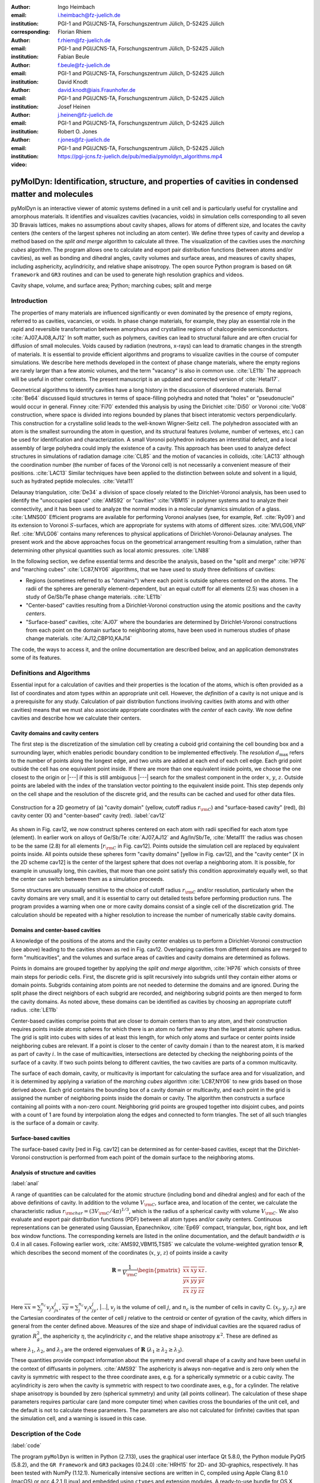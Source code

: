 .. ########################## Preamble begin ###################################

.. |_| unicode:: 0xA0
   :trim:


.. |...| raw:: latex

    \ldots


.. |A| raw:: latex

    \AA{}


.. |noindent| raw:: latex

    \noindent


.. role:: angstrom

.. raw:: latex

    \newcommand{\DUroleangstrom}[1]{\mbox{#1~\AA}}


.. role:: refa

.. raw:: latex

    \newcommand{\DUrolerefa}[1]{\ref{#1}(a)}


.. role:: refb

.. raw:: latex

    \newcommand{\DUrolerefb}[1]{\ref{#1}(b)}


.. role:: emph

.. raw:: latex

    \newcommand{\DUroleemph}[1]{\emph{#1}}


.. ########################## Preamble end #####################################


:author: Ingo Heimbach
:email: i.heimbach@fz-juelich.de
:institution: PGI-1 and PGI/JCNS-TA, Forschungszentrum Jülich, D-52425 Jülich
:corresponding:

:author: Florian Rhiem
:email: f.rhiem@fz-juelich.de
:institution: PGI-1 and PGI/JCNS-TA, Forschungszentrum Jülich, D-52425 Jülich

:author: Fabian Beule
:email: f.beule@fz-juelich.de
:institution: PGI-1 and PGI/JCNS-TA, Forschungszentrum Jülich, D-52425 Jülich

:author: David Knodt
:email: david.knodt@iais.Fraunhofer.de
:institution: PGI-1 and PGI/JCNS-TA, Forschungszentrum Jülich, D-52425 Jülich

:author: Josef Heinen
:email: j.heinen@fz-juelich.de
:institution: PGI-1 and PGI/JCNS-TA, Forschungszentrum Jülich, D-52425 Jülich

:author: Robert O. Jones
:email: r.jones@fz-juelich.de
:institution: PGI-1 and PGI/JCNS-TA, Forschungszentrum Jülich, D-52425 Jülich

:video: https://pgi-jcns.fz-juelich.de/pub/media/pymoldyn_algorithms.mp4


#################################################################################################
pyMolDyn: Identification, structure, and properties of cavities in condensed matter and molecules
#################################################################################################


.. class:: abstract

    pyMolDyn is an interactive viewer of atomic systems defined in a unit
    cell and is particularly useful for crystalline and amorphous materials.
    It identifies and visualizes cavities (vacancies, voids) in simulation
    cells corresponding to all seven 3D Bravais lattices, makes no
    assumptions about cavity shapes, allows for atoms of different size, and
    locates the cavity centers (the centers of the largest spheres not
    including an atom center). We define three types of cavity and develop a
    method based on the *split and merge* algorithm to calculate all
    three. The visualization of the cavities uses the *marching cubes*
    algorithm. The program allows one to calculate and export pair
    distribution functions (between atoms and/or cavities), as well as
    bonding and dihedral angles, cavity volumes and surface areas, and
    measures of cavity shapes, including asphericity, acylindricity, and
    relative shape anisotropy. The open source Python program is based on
    ``GR framework`` and ``GR3`` routines and can be used to
    generate high resolution graphics and videos.

.. class:: keywords

    Cavity shape, volume, and surface area; Python; marching cubes; split and merge

.. .. figure:: graphic.eps
..     :align: center
..     :figclass: w
..
..     Empty regions (vacancies, cavities, voids) of, for example, a disordered
..     or crystalline material or a molecule, can influence or even dominate
..     its properties. It is, however, difficult to
..     determine |---| or even define |---| such empty regions. pyMolDyn is a Python
..     program that calculates and visualizes such regions (for several
..     definitions) and determines important properties, including the cavity
..     centers, volumes, and surface areas, as well as several shape
..     parameters.


Introduction
############

The properties of many materials are influenced significantly or even
dominated by the presence of empty regions, referred to as cavities,
vacancies, or voids. In phase change materials, for example, they play
an essential role in the rapid and reversible transformation between
amorphous and crystalline regions of chalcogenide semiconductors.
:cite:`AJ07,AJ08,AJ12` In soft matter, such as polymers, cavities can
lead to structural failure and are often crucial for diffusion of small
molecules. Voids caused by radiation (neutrons, x-rays) can lead to
dramatic changes in the strength of materials. It is essential to
provide efficient algorithms and programs to visualize cavities in the
course of computer simulations. We describe here methods developed in
the context of phase change materials, where the empty regions are
rarely larger than a few atomic volumes, and the term "vacancy" is
also in common use. :cite:`LE11b` The approach will be useful in other
contexts. The present manuscript is an updated and corrected version
of :cite:`Hetal17`.

Geometrical algorithms to identify cavities have a long history in the
discussion of disordered materials. Bernal :cite:`Be64` discussed liquid
structures in terms of space-filling polyhedra and noted that "holes"
or "pseudonuclei" would occur in general. Finney :cite:`Fi70` extended
this analysis by using the Dirichlet :cite:`Di50` or Voronoi :cite:`Vo08`
construction, where space is divided into regions bounded by planes that
bisect interatomic vectors perpendicularly. This construction for a
crystalline solid leads to the well-known Wigner-Seitz cell. The
polyhedron associated with an atom is the smallest surrounding the atom
in question, and its structural features (volume, number of vertexes,
etc.) can be used for identification and characterization. A small
Voronoi polyhedron indicates an interstitial defect, and a local
assembly of large polyhedra could imply the existence of a cavity. This
approach has been used to analyze defect structures in simulations of
radiation damage :cite:`CL85` and the motion of vacancies in colloids,
:cite:`LAC13` although the coordination number (the number of faces of
the Voronoi cell) is not necessarily a convenient measure of their
positions. :cite:`LAC13` Similar techniques have been applied to the
distinction between solute and solvent in a liquid, such as hydrated
peptide molecules. :cite:`Vetal11`

Delaunay triangulation, :cite:`De34` a division of space closely related
to the Dirichlet-Voronoi analysis, has been used to identify the
"unoccupied space" :cite:`AMS92` or "cavities" :cite:`VBM15` in
polymer systems and to analyze their connectivity, and it has been
used to analyze the normal modes in a molecular dynamics simulation of a
glass. :cite:`LMNS00` Efficient programs are available for performing
Voronoi analyses (see, for example, Ref. :cite:`Ry09`) and its extension
to Voronoi :math:`S`-surfaces, which are appropriate for systems with atoms of
different sizes. :cite:`MVLG06,VNP` Ref. :cite:`MVLG06` contains many
references to physical applications of Dirichlet-Voronoi-Delaunay
analyses. The present work and the above approaches focus on the
geometrical arrangement resulting from a simulation, rather than
determining other physical quantities such as local atomic pressures.
:cite:`LN88`

In the following section, we define essential terms and describe the
analysis, based on the "split and merge" :cite:`HP76` and "marching
cubes" :cite:`LC87,NY06` algorithms, that we have used to study three
definitions of cavities:

-   Regions (sometimes referred to as "domains") where each point
    is outside spheres centered on the atoms. The radii of the spheres are
    generally element-dependent, but an equal cutoff for all elements
    (:angstrom:`2.5`) was chosen in a study of Ge/Sb/Te phase change materials.
    :cite:`LE11b`

-   "Center-based" cavities resulting from a Dirichlet-Voronoi
    construction using the atomic positions and the cavity *centers*.

-   "Surface-based" cavities, :cite:`AJ07` where the boundaries are
    determined by Dirichlet-Voronoi constructions from each point on the
    domain surface to neighboring atoms, have been used in numerous studies
    of phase change materials. :cite:`AJ12,CBP10,KAJ14`

The code, the ways to access it, and the online documentation are
described below, and an application demonstrates some of its features.


Definitions and Algorithms
##########################

Essential input for a calculation of cavities and their properties is
the location of the atoms, which is often provided as a list of
coordinates and atom types within an appropriate unit cell. However,
the *definition* of a cavity is not unique and is a prerequisite
for any study. Calculation of pair distribution functions involving
cavities (with atoms and with other cavities) means that we must also
associate appropriate coordinates with the *center* of each cavity.
We now define cavities and describe how we calculate their centers.


Cavity domains and cavity centers
=================================

The first step is the discretization of the simulation cell by creating
a cuboid grid containing the cell bounding box and a surrounding layer,
which enables periodic boundary condition to be implemented effectively.
The *resolution* :math:`d_{\textrm{max}}` refers to the number of
points along the longest edge, and two units are added at each end of
each cell edge. Each grid point outside the cell has one equivalent
point inside. If there are more than one equivalent inside points, we
choose the one closest to the origin or |---| if this is still
ambiguous |---| search for the smallest component in the order :math:`x`, :math:`y`,
:math:`z`. Outside points are labeled with the index of the translation
vector pointing to the equivalent inside point. This step depends only
on the cell shape and the resolution of the discrete grid, and the
results can be cached and used for other data files.

.. figure:: figure1.pdf
    :align: center
    :figclass: h
    :scale: 90%

    Construction for a 2D geometry of (a) "cavity domain"
    (yellow, cutoff radius :math:`r_{\rm C}`) and "surface-based cavity" (red),
    (b) cavity center (X) and "center-based" cavity (red).
    :label:`cav12`


As shown in Fig. :refa:`cav12`, we now construct spheres centered on
each atom with radii specified for each atom type (element). In earlier
work on alloys of Ge/Sb/Te :cite:`AJ07,AJ12` and Ag/In/Sb/Te,
:cite:`Metal11` the radius was chosen to be the same (:angstrom:`2.8`) for all
elements [:math:`r_{\rm C}` in Fig. :refa:`cav12`]. Points outside the
simulation cell are replaced by equivalent points inside. All points
outside these spheres form "cavity domains" [yellow in Fig.
:refa:`cav12`], and the "cavity center" [X in the 2D scheme
:refb:`cav12`] is the center of the largest sphere that does not
overlap a neighboring atom. It is possible, for example in unusually
long, thin cavities, that more than one point satisfy this condition
approximately equally well, so that the center can switch between them
as a simulation proceeds.

Some structures are unusually sensitive to the choice of cutoff radius
:math:`r_{\rm C}` and/or resolution, particularly when the cavity domains are
very small, and it is essential to carry out detailed tests before
performing production runs. The program provides a warning when one or
more cavity domains consist of a single cell of the discretization grid.
The calculation should be repeated with a higher resolution to increase
the number of numerically stable cavity domains.


Domains and center-based cavities
=================================

A knowledge of the positions of the atoms and the cavity center enables
us to perform a Dirichlet-Voronoi construction (see above) leading to
the cavities shown as red in Fig. :refb:`cav12`. Overlapping cavities
from different domains are merged to form "multicavities", and the
volumes and surface areas of cavities and cavity domains are determined
as follows.

Points in domains are grouped together by applying the *split and
merge* algorithm, :cite:`HP76` which consists of three main steps for
periodic cells. First, the discrete grid is split recursively into
subgrids until they contain either atoms or domain points. Subgrids
containing atom points are not needed to determine the domains and are
ignored. During the split phase the direct neighbors of each subgrid are
recorded, and neighboring subgrid points are then merged to form the
cavity domains. As noted above, these domains can be identified as
cavities by choosing an appropriate cutoff radius. :cite:`LE11b`

Center-based cavities comprise points that are closer to domain centers
than to any atom, and their construction requires points inside atomic
spheres for which there is an atom no farther away than the largest
atomic sphere radius. The grid is split into cubes with sides of at
least this length, for which only atoms and surface or center points
inside neighboring cubes are relevant. If a point is closer to the
center of cavity domain :math:`i` than to the nearest atom, it is marked as
part of cavity :math:`i`. In the case of multicavities, intersections are
detected by checking the neighboring points of the surface of a cavity.
If two such points belong to different cavities, the two cavities are
parts of a common multicavity.

The surface of each domain, cavity, or multicavity is important for
calculating the surface area and for visualization, and it is determined
by applying a variation of the *marching cubes* algorithm
:cite:`LC87,NY06` to new grids based on those derived above. Each grid
contains the bounding box of a cavity domain or multicavity, and each
point in the grid is assigned the number of neighboring points inside
the domain or cavity. The algorithm then constructs a surface containing
all points with a non-zero count. Neighboring grid points are grouped
together into disjoint cubes, and points with a count of 1 are found by
interpolation along the edges and connected to form triangles. The set
of all such triangles is the surface of a domain or cavity.


Surface-based cavities
======================

The surface-based cavity [red in Fig. :refa:`cav12`] can be determined
as for center-based cavities, except that the Dirichlet-Voronoi
construction is performed from each point of the domain surface to the
neighboring atoms.


Analysis of structure and cavities
==================================
:label:`anal`

A range of quantities can be calculated for the atomic structure
(including bond and dihedral angles) and for each of the above
definitions of cavity. In addition to the volume :math:`V_{\rm C}`, surface
area, and location of the center, we calculate the characteristic radius
:math:`r_{\rm char}=(3V_{\rm C}/4\pi)^{1/3}`, which is the radius of a
spherical cavity with volume :math:`V_{\rm C}`. We also evaluate and export
pair distribution functions (PDF) between all atom types and/or cavity
centers. Continuous representations can be generated using Gaussian,
Epanechnikov, :cite:`Ep69` compact, triangular, box, right box, and left
box window functions. The corresponding kernels are listed in the online
documentation, and the default bandwidth :math:`\sigma` is 0.4 in all cases.
Following earlier work, :cite:`AMS92,VBM15,TS85` we calculate the
volume-weighted gyration tensor **R**, which describes the second
moment of the coordinates (:math:`x`, :math:`y`, :math:`z`) of points inside a cavity

.. math::

    \mathbf{R} =\frac{1}{V_{\rm C}}
    \begin{pmatrix}
        \overline{xx} & \overline{xy} & \overline{xz} \\
        \overline{yx} & \overline{yy} & \overline{yz} \\
        \overline{zx} & \overline{zy} & \overline{zz}
    \end{pmatrix} .


Here :math:`\overline{xx}=\sum_j^{n_c} v_j x_jx_j`, :math:`\overline{xy}=
\sum_j^{n_c} v_j x_jy_j`, |...|, :math:`v_j` is the volume of cell :math:`j`, and
:math:`n_c` is the number of cells in cavity C. :math:`(x_j, y_j, z_j)` are the
Cartesian coordinates of the center of cell :math:`j` relative to the centroid
or center of gyration of the cavity, which differs in general from the
center defined above. Measures of the size and shape of individual
cavities are the squared radius of gyration :math:`R_g^2`, the asphericity
:math:`\eta`, the acylindricity :math:`c`, and the relative shape anisotropy
:math:`\kappa^2`. These are defined as

.. math::
    :type: eqnarray

    R_g^2 &=& \lambda_1 + \lambda_2 + \lambda_3 \\
    \eta  &=& \big(\lambda_1-0.5(\lambda_2+\lambda_3)\big)/(\lambda_1+\lambda_2+ \lambda_3) \\
    c &=& (\lambda_2-\lambda_3)/(\lambda_1+\lambda_2+\lambda_3)\\
    \kappa^2 &=& \big(\eta^2 + 0.75 c^2\big)/R_g^4 ,


where :math:`\lambda_1`, :math:`\lambda_2`, and :math:`\lambda_3` are the ordered
eigenvalues of :math:`\mathbf{R}` (:math:`\lambda_1\ge\lambda_2\ge\lambda_3`).

These quantities provide compact information about the symmetry and
overall shape of a cavity and have been useful in the context of
diffusants in polymers. :cite:`AMS92` The asphericity is always
non-negative and is zero only when the cavity is symmetric with respect
to the three coordinate axes, e.g. for a spherically symmetric or a
cubic cavity. The acylindricity is zero when the cavity is symmetric
with respect to two coordinate axes, e.g., for a cylinder. The relative
shape anisotropy is bounded by zero (spherical symmetry) and unity (all
points collinear). The calculation of these shape parameters requires
particular care (and more computer time) when cavities cross the
boundaries of the unit cell, and the default is not to calculate these
parameters. The parameters are also not calculated for (infinite)
cavities that span the simulation cell, and a warning is issued in this
case.


Description of the Code
#######################
:label:`code`

The program ``pyMolDyn`` is written in Python (2.7.13), uses the
graphical user interface Qt 5.8.0, the Python module PyQt5 (5.8.2), and
the ``GR Framework`` and ``GR3`` packages (0.24.0)
:cite:`HRH15` for 2D- and 3D-graphics, respectively. It has been tested
with NumPy (1.12.1). Numerically intensive sections are written in C,
compiled using Apple Clang 8.1.0 (macOS) or gcc 4.2.1
(Linux) and embedded using ``ctypes`` and extension modules. A
ready-to-use bundle for OS |_| X (Mavericks, Yosemite, El Capitan) and macOS
Sierra is provided at:

|noindent| `<http://pgi-jcns.fz-juelich.de/pub/downloads/software/pyMolDyn.dmg>`_

|noindent| with installation scripts and a package repository for Linux
[Debian 8 (Jessie), Ubuntu 16.04 LTS (Xenial Xerus), Centos 7.2, Fedora
25, and OpenSUSE Leap 42.2] at:

|noindent| `<https://pgi-jcns.fz-juelich.de/portal/pages/pymoldyn-main.html>`_

|noindent| Documentation is available in the same directory under
`pymoldyn-doc.html <https://pgi-jcns.fz-juelich.de/portal/pages/pymoldyn-doc.html>`_,
with links to the graphical user and command line interfaces. The source
code is available via the public git repository:

|noindent| `<http://github.com/sciapp/pyMolDyn>`_.

.. figure:: figure2.pdf
    :align: center
    :figclass: h
    :scale: 70%

    The unit cells of the seven 3D Bravais lattices, together
    with the parameters that define them.
    :label:`bravais`


The program supports unit cells of all seven 3D Bravais lattices:
triclinic (TRI), monoclinic (MON), orthorhombic (ORT), tetragonal (TET),
rhombohedral (RHO), hexagonal (HEX), and cubic (CUB). These cells and
the parameters required for their definition are shown in Fig.
:ref:`bravais`. The bond length cutoffs in all visualizations are  15\%
longer than the sum of the covalent radii of the elements.
:cite:`OB,Cetal08` The default colors for the elements are those used in
Jmol/JSmol :cite:`Jmol` and other programs ("CPK", Corey-Pauling-Koltun).
:cite:`SF`

Each frame to be analyzed requires input in the ``.xyz``-form,
which can be read by Jmol/JSmol and other packages. The first lines of
an  ``.xyz`` file are typically::

    <number of atoms>
    <comment>
    <element> <X> <Y> <Z>
    ...


|noindent| where ``element`` is the symbol for the element in question,
e.g. ``SB`` or ``TE``, and ``<X>``, ``<Y>``,
and ``<Z>`` are the Cartesian coordinates of the first atom.
For each atom there is an input line with its coordinates. In
``pyMolDyn``, the second (usually comment) line provides the
necessary information concerning the Bravais lattice and its parameters.
In the case of a hexagonal lattice with :math:`a=17.68942` and :math:`c=22.61158`
(in |A|), for example, we write:

|noindent| ``HEX 17.68943 22.61158``

|noindent|  Additional comments on the first line (after the number of
atoms and a space) or the second line are ignored, and the space may be
used to store additional information.


Application
###########
:label:`appl`

The use of ``pyMolDyn`` is described in detail in the online
documentation (see links above). To illustrate its usage, we take the
attached input file `AgGeS-Box.xzy <https://raw.githubusercontent.com/sciapp/pyMolDyn/develop/data/AgGeS-BOX.xyz>`_,
which shows a result of a 500-atom simulation of an amorphous alloy
of Ag, Ge, and S (:math:`\textrm{Ag}_{100}\textrm{Ge}_{168}\textrm{S}_{232}`)
in a cubic box of size :angstrom:`21.799`. :cite:`Aetal15` The first
three lines of the input are then::

    500
    CUB 21.799
    AG -7.738 ...


At this point, clicking "pyMolDyn/Preferences" (OS |_| X, macOS) or
"File/Settings" (Linux) allows changes to be made to the default
colors for background (black), bounding box (white), bonds (grey),
domains (green), and center-based (brown) and surface-based cavities
(blue), as well as the cutoff value :math:`r_{\rm C}` for calculating
surface-based cavities. The default is :angstrom:`2.8` for all atoms (we use
:angstrom:`2.5` in the present application because of the relatively small
sulfur atoms), but distinct cutoff radii may be chosen for each element.
To guide this choice, the covalent radii for the elements present are
provided when setting up the calculation. The resolution can be set by
the user and is 384 in the present application. The program is started
with the command::

    pymoldyn


The choice of file can be made after clicking "Open", after which
"Calculate" leads to the window shown in Fig. :ref:`pymol1`.

.. figure:: figure3.png
    :align: center
    :figclass: h
    :scale: 8%

    Window prior to setting parameters for calculation.
    :label:`pymol1`


The resolution and other quantities can then be changed as needed in the
appropriate box, after which "OK" starts the calculation and leads to
the screen shown in Fig. :ref:`pymol2`.

.. figure:: figure4.png
    :align: center
    :figclass: wt
    :scale: 15%

    Visualization of structure of Ag/Ge/S (silver: Ag, green: Ge, yellow: S)
    and surface-based cavities (blue).
    :label:`pymol2`


The program allows the generation of high-resolution images for
publications and presentations, as well as creating videos that
illustrate changes in structure (and cavities) as a function of time.
Statistics generated by the program include surface areas and volumes
(and the surface/volume ratio) of all cavities and domains, pair
distribution functions and partial PDF, the distributions of bond types
and of bond and dihedral angles, as well as the shape parameters
discussed above. Pair distribution functions can be calculated and
represented using seven window functions, and properties of individual
atoms and cavities may be filtered. This information is available
graphically, as an ASCII file, or as hdf5 output. For more details, see
`<https://pgi-jcns.fz-juelich.de/portal/pages/pymoldyn-gui.html>`_

A batch (command line interface) version is useful for generating
multiple frames needed for videos and can be called via ::

    pymoldyn --batch <filename>


Further information concerning the batch version is provided in
`<https://pgi-jcns.fz-juelich.de/portal/pages/pymoldyn-cli.html>`_


Concluding Remarks
##################

The open source program ``pyMolDyn`` identifies cavities
(vacancies, voids) in periodic systems of atoms in a unit cell with one
of the seven 3D Bravais lattices. The program makes no assumptions about
cavity shapes, allows for atoms of different sizes, and it calculates
cavities defined in three ways: (a) "domains" determined by excluding
spherical regions around each atom, (b) "center-based" cavities
determined by Dirichlet-Voronoi constructions for atoms and cavity
centers, and (c) Dirichlet-Voronoi constructions for atoms and points of
domain surfaces ("surface-based" cavities). The "split and merge"
and "marching cubes" algorithms are utilized. Surface areas, volumes,
characteristic radii, and shape parameters (asphericity, acylindricity,
relative shape anisotropy) of all cavities can be calculated, along with
distribution functions for all pairs of elements and cavities. The
program is based on the GR3 and GR framework software :cite:`HRH15` and
allows the production of high-resolution figures and videos. The input
files use the ``.xyz`` format used in Jmol/JSmol and other
packages.

The size of systems that can be calculated depends on the number of
atoms, the necessary resolution, and on the computing hardware
(processor, memory) used. Systems with 500 atoms and a resolution of 512
points in a cubic unit cell can be computed in minutes on a laptop
computer with modest (4 |_| GB) memory, and we have used the batch version
on an array of cores to generate the data needed for high-resolution
videos of several minutes length (10000 frames). Extensions to simplify
calculations for isolated molecules and to allow the easy use of
many-core, large memory computers are being implemented. We welcome
suggestions and contributions to this ongoing project. Full details are
available on `<https://pgi-jcns.fz-juelich.de/portal/pages/pymoldyn-main.html>`_.


Acknowledgments
===============

We thank numerous colleagues, particularly J. Akola, for suggestions and
contributions. The program was developed to analyze the results of
simulations of phase change materials carried out on supercomputers in
the Forschungszentrum Jülich. We are grateful for computer time
provided for this purpose by the JARA-HPC Vergabegremium on the JARA-HPC
partition of JUQUEEN and for time granted on JUROPA and JURECA at the
Jülich Supercomputer Centre.


References
##########

.. [AJ07] Akola, J. and Jones, R. |_| O., *Phys. Rev. B*
          **2007**, *76*, 235201.

.. [AJ08] Akola, J. and Jones, R. |_| O., *J. Phys.: Condens.
          Matter* **2008**, *20*, 465103.

.. [AJ12] Akola, J. and Jones, R. |_| O., *Phys. Status Solidi B*
          **2012**, *249*, 1851 |--| 1860.

.. [LE11b] Lee, T. |_| H. and Elliott, S. |_| R., *Phys. Rev. B*
           **2011**, *84*, 094124.

.. [Hetal17] I. Heimbach, F. Rhiem, F. Beule, D. Knodt, J. Heinen and R. |_| O. Jones, *J. Comput. Chem.*
             **2017**, *38*, 389–394.

.. [Be64] Bernal, J. |_| D., *Proc. R. Soc. A* **1964**,
          *280*, 299 |--| 322.

.. [Fi70] Finney, J. |_| L., *Proc. R. Soc A* **1970**,
          *319*, 479 |--| 493.

.. [Di50] Lejeune |_| Dirichlet, G., *J. Reine Angew. Mathematik*
          **1850**, *40*, 209 |--| 227.

.. [Vo08] Voronoï, G., *J. Reine Angew. Mathematik*
          **1908**, *134*, 198 |--| 287.

.. [CL85] Chaki, T. |_| K. and Li, J. |_| C. |_| M., *Philos. Mag. B* **1985**,
          *51*, 557 |--| 565.

.. [LAC13] Laghaei, R., Asher, S. |_| A. and Coalson, R. |_| D., *J.
           Phys. Chem. B* **2013**, *117*, 5271 |--| 5279.

.. [Vetal11] Voloshin, V. |_| P., Medvedev, N. |_| N., Andrews, M. |_| N.,
             Burri, R. |_| R., Winter, R. and Geiger, A., *J. Phys. Chem. B*
             **2011**, *115*, 14217 |--| 14228.

.. [De34] Delaunay, B., *Bulletin de l'Académie des Sciences de l'URSS.
          Classe des sciences mathématiques et naturelles* **1934**,
          *6*, 793 |--| 800.

.. [AMS92] Arizzi, S., Mott, P. |_| H. and Suter, U. |_| W., *J. Polym.
           Sci., Part B: Polym. Phys.* **1992**, *30*, 415 |--| 426.

.. [VBM15] Voyiatzis, E., Böhm, M. |_| C. and Müller-Plathe,
           F., *Comput. Phys. Commun.* **2015**, *196*, 247 |--| 254.

.. [LMNS00] Luchnikov, V. |_| A., Medvedev, N. |_| N., Naberukhin, Y. |_| I.
            and Schober, H. |_| R., *Phys. Rev. B* **2000**, *62*,
            3181 |--| 3189.

.. [Ry09] Rycroft, C., *Voro++: a three-dimensional Voronoi
          cell library in C++*, United States Department of Energy, 2009.
          `<http://www.osti.gov/scitech/servlets/purl/946741>`_

.. [MVLG06] Medvedev, N. |_| N., Voloshin, V. |_| P., Luchnikov, V. |_| A. and
            Gavrilova, M. |_| L., *J. Comput. Chem.* **2006**, *27*,
            1676 |--| 1692.

.. [VNP] VNP program: Calculation of the Voronoi :math:`S`-network
         (Additively weighted Voronoi Diagram),
         `<http://www.kinetics.nsc.ru/mds/?Software:VNP>`_

.. [LN88] Laakkonen, J. and Nieminen, R. |_| M., *J. Phys. C: Solid
          St. Phys.* **1988**, *21*, 3663 |--| 3685.

.. [HP76] Horowitz, S. |_| L. and Pavlidis, T., *J. ACM*
          **1976**, *23*,  368 |--| 388.

.. [LC87] Lorensen, W. |_| E. and Cline, H. |_| E., *SIGGRAPH Comput.
          Graph.* **1987**, *21*, 163 |--| 169.

.. [NY06] Newman, T. |_| S. and Yi, H., *Computers & Graphics*
          **2006**, *30*, 854 |--| 879.

.. [CBP10] Caravati, S., Bernasconi, M. and Parrinello, M., *Phys. Rev. B*
           **2010**, *81*, 014201.

.. [KAJ14] Kalikka, J., Akola, J. and Jones, R. |_| O., *Phys. Rev. B*
           **2014**, *90*, 184109.

.. [Metal11] Matsunaga, T., Akola, J., Kohara, S., Honma, T.,
             Kobayashi, K., Ikenaga, E., Jones, R. |_| O., Yamada, N., Takata, M. and
             Kojima, R., *Nature Mater.* **2011**, *10*, 129 |--| 134.

.. [Ep69] Epanechnikov, V. |_| A., *Theory Probabl. Appl.*
          **1969**, *14*, 153 |--| 158.

.. [TS85] Theodorou, D. |_| N. and Suter, U. |_| W., *Macromolecules
          (Washington, DC, U.S.)*, **1985**, *18*, 1206 |--| 1214.

.. [HRH15] Heinen, J., Rhiem, F., Felder, C., Beule, F., Brandl,
           G., Dück, M., Goblet, M., Heimbach, I., Kaiser, D., Klinkhammer, P.,
           Knodt, D., Nesselrath, R., Westphal, E. and Winkler, J., GR |---| a
           universal framework for visualization applications, 2015.
           `<http://gr-framework.org>`_

.. [OB] Open babel file: element.txt,
        `<http://sourceforge.net/p/openbabel/code/5041/tree/openbabel/trunk/data/element.txt>`_

.. [Cetal08] Cordero, B., Gomez, V., Platero-Prats, A. |_| E., Reves,
             M., Echeverria, J., Cremades, E., Barragan, F. and Alvarez, S.,
             *Dalton Trans.* **2008**, 2832 |--| 2838.

.. [Jmol] Jmol: an open-source Java viewer for chemical
          structures in 3D, `<http://www.jmol.org>`_
          or `<http://wiki.jmol.org/>`_.
          JSmol is an implementation of Jmol that does not require Java and runs
          on any web browser supporting HTML5.

.. [SF] Jmol colors, `<http://jmol.sourceforge.net/jscolors/>`_

.. [Aetal15] Akola, J., Beuneu, B., Jones, R. |_| O., Jóvári, P.,
             Kaban, I., Kolář, J., Voleská, I. and Wágner, T., *J.
             Phys.: Condens. Matter* **2015**, *27*, 485304.
